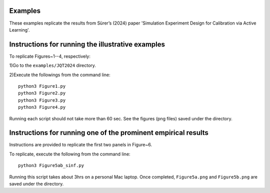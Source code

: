 
Examples
~~~~~~~~

These examples replicate the results from Sürer’s (2024) paper 'Simulation Experiment Design for Calibration via Active Learning'.


Instructions for running the illustrative examples
~~~~~~~~~~~~~~~~~~~~~~~~~~~~~~~~~~~~~~~~~~~~~~~~~~

To replicate Figures~1--4, respectively:

1)Go to the ``examples/JQT2024`` directory.

2)Execute the followings from the command line::

 python3 Figure1.py
 python3 Figure2.py
 python3 Figure3.py
 python3 Figure4.py

Running each script should not take more than 60 sec. See the figures (png files) saved under the directory.

Instructions for running one of the prominent empirical results
~~~~~~~~~~~~~~~~~~~~~~~~~~~~~~~~~~~~~~~~~~~~~~~~~~~~~~~~

Instructions are provided to replicate the first two panels in Figure~6.

To replicate, execute the following from the command line::

 python3 Figure5ab_sinf.py 

Running this script takes about 3hrs on a personal Mac laptop. 
Once completed, ``Figure5a.png`` and ``Figure5b.png`` are saved under the directory.
  